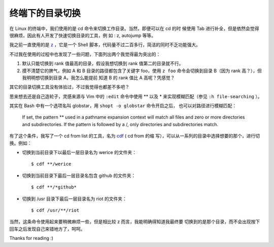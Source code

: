 终端下的目录切换
================

在 Linux 的终端中，我们使用的是 cd 命令来切换工作目录。当然，即便可以在 cd 的时
候使用 Tab 进行补全，但是依然会觉得很麻烦，因此有人开发了快速切换目录的工具，例
如 : z, autojump 等等。

我之前一直使用的是 `z <https://github.com/rupa/z/blob/maste>`_ ，它是一个 Shell
脚本，代码量不过二百多行，简洁的同时不乏功能强大。

不过我在使用的过程中也发现了一些问题，下面列出两个我觉得最为突出的：

1.  默认只能切换到 rank 值最高的目录，假设我想切换到 rank 值第二的目录就不行。

2.  摸不清楚它的脾气，例如 A 和 B 目录的路径都包含了关键字 foo，使用 ``z foo``
    命令会切换到目录 B（因为 rank 高？），但我明明想切换到目录 A，我怎么能提前
    知道 B 的 rank 值比 A 高呢？凭感觉？

其它的目录切换工具没有体验过，不过我觉得也都差不多吧？

思来想去还是自己造轮子，灵感来源与 Vim 中的 ``:edit`` 命令中使用 \*\* 以及 \*
来实现模糊匹配（参见 ``:h file-searching`` ）。

其实在 Bash 中有一个选项名叫 globstar，用 ``shopt -o globstar`` 命令开启之后，
也可以对路径进行模糊匹配：

     If set, the pattern ** used in a pathname expansion context will match all
     files and zero or more directories and subdirectories. If the pattern is
     followed by a /, only directories and subdirectories match.

有了这个条件，我写了一个 cd from list 的工具，名为 `cdf
<https://github.com/an9wer/werice/blob/master/.bashrc.d/cd.sh>`_ ( cd from 的缩
写），可以从一系列的目录中选择想要的那个，进行切换。例如：

-   切换到当前目录下以最后一层目录名为 werice 的文件夹：

    ::

        $ cdf **/werice

-   切换到当前目录下最后一层目录名包含 github 的文件夹：

    ::

        $ cdf **/*github*

-   切换到 /usr 目录下最后一层目录名为 riot 的文件夹：

    ::

        $ cdf /usr/**/riot

当然，这条命令使用起来要稍微麻烦一些，但是相比较 z 而言，我能明确得知道我最终要
切换到的是那个目录，而不会出现按下回车之后发现自己来错地方了，呵呵。

Thanks for reading :)
